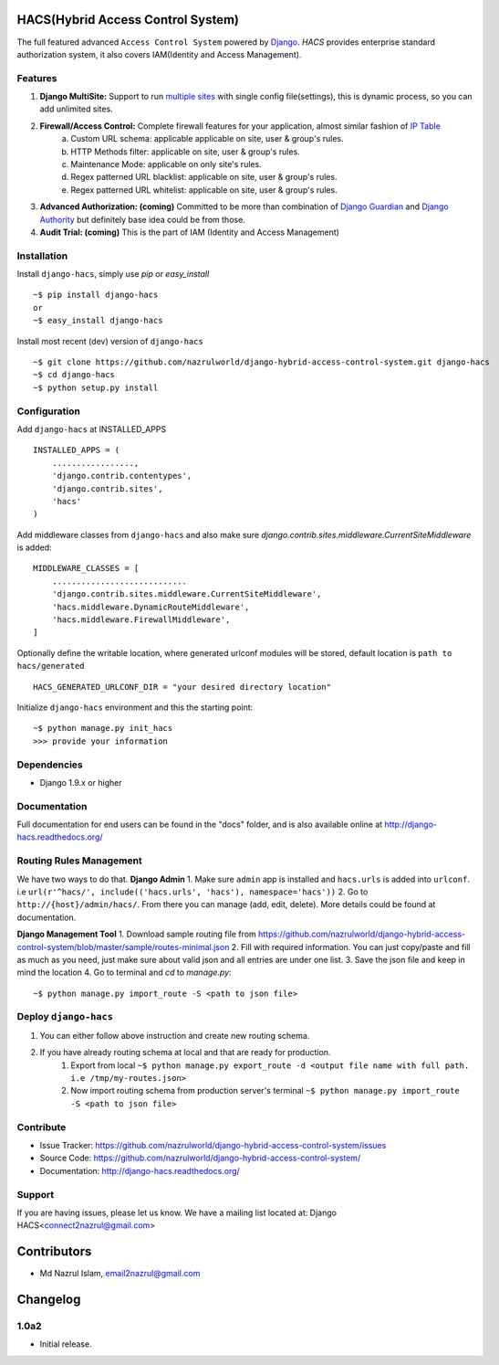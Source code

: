 HACS(Hybrid Access Control System)
==================================
.. image:: https://badge.fury.io/py/django-hacs.svg
    :target: https://pypi.python.org/pypi/django-hacs/
.. image:: https://travis-ci.org/nazrulworld/django-hybrid-access-control-system.svg?branch=master
    :target: https://travis-ci.org/nazrulworld/django-hybrid-access-control-system
.. image:: https://coveralls.io/repos/github/nazrulworld/django-hybrid-access-control-system/badge.svg?branch=master
    :target: https://coveralls.io/github/nazrulworld/django-hybrid-access-control-system?branch=master

The full featured advanced ``Access Control System`` powered by `Django <https://www.djangoproject.com/>`_. `HACS` provides enterprise standard authorization system,
it also covers IAM(Identity and Access Management).

Features
--------
1. **Django MultiSite:** Support to run `multiple sites <https://docs.djangoproject.com/en/1.9/ref/contrib/sites/#associating-content-with-multiple-sites>`_ with single config file(settings), this is dynamic process, so you can add unlimited sites.

2. **Firewall/Access Control:** Complete  firewall features for your application, almost similar fashion of `IP Table <https://en.wikipedia.org/wiki/Iptables>`_
    a. Custom URL schema: applicable applicable on site, user & group's rules.
    b. HTTP Methods filter: applicable on site, user & group's rules.
    c. Maintenance Mode: applicable on only site's rules.
    d. Regex patterned URL blacklist: applicable on site, user & group's rules.
    e. Regex patterned URL whitelist: applicable on site, user & group's rules.

3. **Advanced Authorization: (coming)** Committed to be more than combination of `Django Guardian <http://django-guardian.readthedocs.io/>`_ and `Django Authority <http://django-authority.readthedocs.io/en/latest/>`_ but definitely base idea could be from those.

4. **Audit Trial: (coming)** This is the part of IAM (Identity and Access Management)

Installation
------------

Install ``django-hacs``, simply use `pip` or `easy_install` ::

     ~$ pip install django-hacs
     or
     ~$ easy_install django-hacs

Install most recent (dev) version of ``django-hacs`` ::

     ~$ git clone https://github.com/nazrulworld/django-hybrid-access-control-system.git django-hacs
     ~$ cd django-hacs
     ~$ python setup.py install

Configuration
-------------
Add ``django-hacs`` at INSTALLED_APPS ::

    INSTALLED_APPS = (
        .................,
        'django.contrib.contentypes',
        'django.contrib.sites',
        'hacs'
    )

Add middleware classes from ``django-hacs`` and also make sure `django.contrib.sites.middleware.CurrentSiteMiddleware`
is added::

    MIDDLEWARE_CLASSES = [
        ............................
        'django.contrib.sites.middleware.CurrentSiteMiddleware',
        'hacs.middleware.DynamicRouteMiddleware',
        'hacs.middleware.FirewallMiddleware',
    ]

Optionally define the writable location, where generated urlconf modules will be stored, default location is ``path to hacs/generated`` ::

    HACS_GENERATED_URLCONF_DIR = "your desired directory location"

Initialize ``django-hacs`` environment and this the starting point::

    ~$ python manage.py init_hacs
    >>> provide your information

Dependencies
------------
- Django 1.9.x or higher


Documentation
-------------

Full documentation for end users can be found in the "docs" folder, and is also available online at http://django-hacs.readthedocs.org/


Routing Rules Management
------------------------
We have two ways to do that.
**Django Admin**
1. Make sure ``admin`` app is installed and ``hacs.urls`` is added into ``urlconf``. i.e ``url(r'^hacs/', include(('hacs.urls', 'hacs'), namespace='hacs'))``
2. Go to ``http://{host}/admin/hacs/``. From there you can manage (add, edit, delete). More details could be found at documentation.

**Django Management Tool**
1. Download sample routing file from `https://github.com/nazrulworld/django-hybrid-access-control-system/blob/master/sample/routes-minimal.json <https://raw.githubusercontent.com/nazrulworld/django-hybrid-access-control-system/master/sample/routes-minimal.json>`_
2. Fill with required information. You can just copy/paste and fill as much as you need, just make sure about valid json and all entries are under one list.
3. Save the json file and keep in mind the location
4. Go to terminal and `cd` to `manage.py`::

    ~$ python manage.py import_route -S <path to json file>

Deploy ``django-hacs``
----------------------

1. You can either follow above instruction and create new routing schema.
2. If you have already routing schema at local and that are ready for production.
    1. Export from local ``~$ python manage.py export_route -d <output file name with full path. i.e /tmp/my-routes.json>``
    2. Now import routing schema from production server's terminal ``~$ python manage.py import_route -S <path to json file>``

Contribute
----------

- Issue Tracker: https://github.com/nazrulworld/django-hybrid-access-control-system/issues
- Source Code: https://github.com/nazrulworld/django-hybrid-access-control-system/
- Documentation: http://django-hacs.readthedocs.org/


Support
-------

If you are having issues, please let us know.
We have a mailing list located at: Django HACS<connect2nazrul@gmail.com>

Contributors
============

- Md Nazrul Islam, email2nazrul@gmail.com

Changelog
=========

1.0a2
-----

- Initial release.




